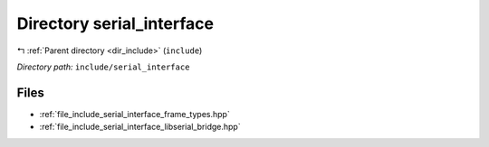 .. _dir_include_serial_interface:


Directory serial_interface
==========================


|exhale_lsh| :ref:`Parent directory <dir_include>` (``include``)

.. |exhale_lsh| unicode:: U+021B0 .. UPWARDS ARROW WITH TIP LEFTWARDS


*Directory path:* ``include/serial_interface``


Files
-----

- :ref:`file_include_serial_interface_frame_types.hpp`
- :ref:`file_include_serial_interface_libserial_bridge.hpp`



